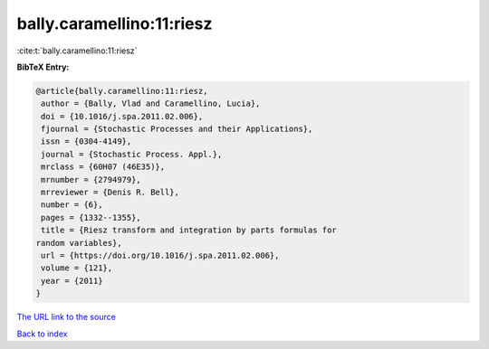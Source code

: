 bally.caramellino:11:riesz
==========================

:cite:t:`bally.caramellino:11:riesz`

**BibTeX Entry:**

.. code-block:: bibtex

   @article{bally.caramellino:11:riesz,
    author = {Bally, Vlad and Caramellino, Lucia},
    doi = {10.1016/j.spa.2011.02.006},
    fjournal = {Stochastic Processes and their Applications},
    issn = {0304-4149},
    journal = {Stochastic Process. Appl.},
    mrclass = {60H07 (46E35)},
    mrnumber = {2794979},
    mrreviewer = {Denis R. Bell},
    number = {6},
    pages = {1332--1355},
    title = {Riesz transform and integration by parts formulas for
   random variables},
    url = {https://doi.org/10.1016/j.spa.2011.02.006},
    volume = {121},
    year = {2011}
   }

`The URL link to the source <ttps://doi.org/10.1016/j.spa.2011.02.006}>`__


`Back to index <../By-Cite-Keys.html>`__

